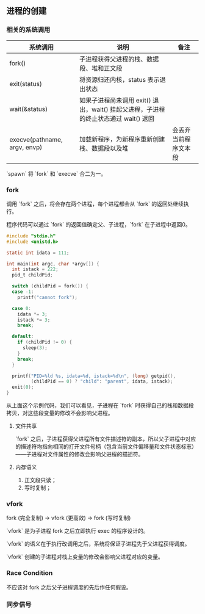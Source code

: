 ** 进程的创建

*** 相关的系统调用

| 系统调用                     | 说明                                                                                | 备注                 |
|------------------------------+-------------------------------------------------------------------------------------+----------------------|
| fork()                       | 子进程获得父进程的栈、数据段、堆和正文段                                            |                      |
| exit(status)                 | 将资源归还内核，status 表示退出状态                                                 |                      |
| wait(&status)                | 如果子进程尚未调用 exit() 退出，wait() 挂起父进程，子进程的终止状态通过 wait() 返回 |                      |
| execve(pathname, argv, envp) | 加载新程序，为新程序重新创建栈、数据段以及堆                                        | 会丢弃当前程序文本段 |

`spawn` 将 `fork` 和 `execve` 合二为一。

*** fork

调用 `fork` 之后，将会存在两个进程，每个进程都会从 `fork` 的返回处继续执行。

程序代码可以通过 `fork` 的返回值确定父、子进程，`fork` 在子进程中返回0。

#+BEGIN_SRC c
#include "stdio.h"
#include <unistd.h>

static int idata = 111;

int main(int argc, char *argv[]) {
  int istack = 222;
  pid_t childPid;

  switch (childPid = fork()) {
  case -1:
    printf("cannot fork");

  case 0:
    idata *= 3;
    istack *= 3;
    break;

  default:
    if (childPid != 0) {
      sleep(3);
    }
    break;
  }

  printf("PID=%ld %s, idata=%d, istack=%d\n", (long) getpid(),
         (childPid == 0) ? "child": "parent", idata, istack);
  exit(0);
}
#+END_SRC

从上面这个示例代码，我们可以看见，子进程在 `fork` 时获得自己的栈和数据段拷贝，对这些段变量的修改不会影响父进程。

**** 文件共享

`fork` 之后，子进程获得父进程所有文件描述符的副本，所以父子进程中对应的描述符均指向相同的打开文件句柄（包含当前文件偏移量和文件状态标志）——子进程对文件属性的修改会影响父进程的描述符。

**** 内存语义

1. 正文段只读；
2. 写时复制；


*** vfork

fork (完全复制) -> vfork (更高效) -> fork (写时复制)

`vfork` 是为子进程 fork 之后立即执行 exec 的程序设计的。

`vfork` 的语义在于执行改调用之后，系统将保证子进程先于父进程获得调度。

`vfork` 创建的子进程对栈上变量的修改会影响父进程对应的变量。

*** Race Condition

不应该对 fork 之后父子进程调度的先后作任何假设。

*** 同步信号
